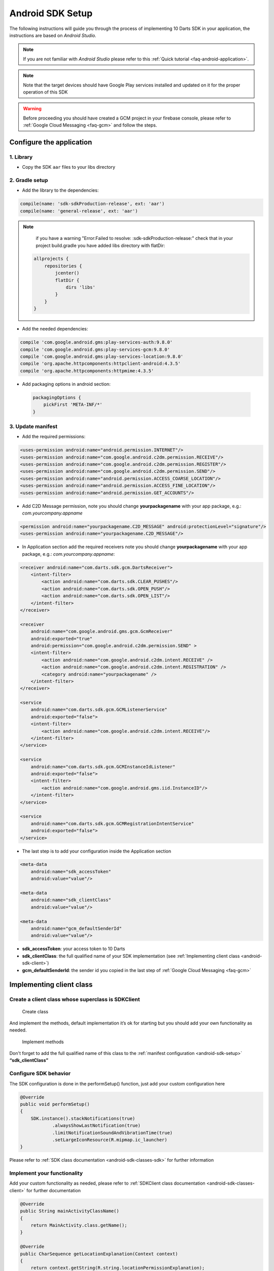.. _android-sdk-setup:

=================
Android SDK Setup
=================

The following instructions will guide you through the process of
implementing 10 Darts SDK in your application, the instructions are
based on *Android Studio.*

.. note::

    If you are not familiar with *Android Studio* please refer to this
    :ref:`Quick tutorial <faq-android-application>`.

.. note::
    Note that the target devices should have Google Play services installed
    and updated on it for the proper operation of this SDK

.. warning::

    Before proceeding you should have created a GCM project in your firebase
    console, please refer to :ref:`Google Cloud Messaging <faq-gcm>` and
    follow the steps.


Configure the application
-------------------------

1. Library
^^^^^^^^^^

-  Copy the SDK ``aar`` files to your libs directory

2. Gradle setup
^^^^^^^^^^^^^^^

-  Add the library to the dependencies:

.. code::

    compile(name: 'sdk-sdkProduction-release', ext: 'aar')
    compile(name: 'general-release', ext: 'aar')

.. note::

    if you have a warning "Error:Failed to resolve: :sdk-sdkProduction-release:"
    check that in your project build.gradle you have added libs directory with flatDir:

   .. code::

       allprojects {
           repositories {
               jcenter()
               flatDir {
                   dirs 'libs'
               }
           }
       }



-  Add the needed dependencies:

.. code::

    compile 'com.google.android.gms:play-services-auth:9.8.0'
    compile 'com.google.android.gms:play-services-gcm:9.8.0'
    compile 'com.google.android.gms:play-services-location:9.8.0'
    compile 'org.apache.httpcomponents:httpclient-android:4.3.5'
    compile 'org.apache.httpcomponents:httpmime:4.3.5'


- Add packaging options in android section:

 .. code::

        packagingOptions {
            pickFirst 'META-INF/*'
        }




3. Update manifest
^^^^^^^^^^^^^^^^^^

-  Add the required permissions:

.. code:: xml

    <uses-permission android:name="android.permission.INTERNET"/>
    <uses-permission android:name="com.google.android.c2dm.permission.RECEIVE"/>
    <uses-permission android:name="com.google.android.c2dm.permission.REGISTER"/>
    <uses-permission android:name="com.google.android.c2dm.permission.SEND"/>
    <uses-permission android:name="android.permission.ACCESS_COARSE_LOCATION"/>
    <uses-permission android:name="android.permission.ACCESS_FINE_LOCATION"/>
    <uses-permission android:name="android.permission.GET_ACCOUNTS"/>

-  Add C2D Message permission, note you should change
   **yourpackagename** with your app package, e.g.:
   *com.yourcompany.appname*

.. code:: xml

    <permission android:name="yourpackagename.C2D_MESSAGE" android:protectionLevel="signature"/>
    <uses-permission android:name="yourpackagename.C2D_MESSAGE"/>

-  In Application section add the required receivers note you should
   change **yourpackagename** with your app package, e.g.:
   *com.yourcompany.appname*:

.. code:: xml

    <receiver android:name="com.darts.sdk.gcm.DartsReceiver">
        <intent-filter>
            <action android:name="com.darts.sdk.CLEAR_PUSHES"/>
            <action android:name="com.darts.sdk.OPEN_PUSH"/>
            <action android:name="com.darts.sdk.OPEN_LIST"/>
        </intent-filter>
    </receiver>

    <receiver
        android:name="com.google.android.gms.gcm.GcmReceiver"
        android:exported="true"
        android:permission="com.google.android.c2dm.permission.SEND" >
        <intent-filter>
            <action android:name="com.google.android.c2dm.intent.RECEIVE" />
            <action android:name="com.google.android.c2dm.intent.REGISTRATION" />
            <category android:name="yourpackagename" />
        </intent-filter>
    </receiver>

    <service
        android:name="com.darts.sdk.gcm.GCMListenerService"
        android:exported="false">
        <intent-filter>
            <action android:name="com.google.android.c2dm.intent.RECEIVE"/>
        </intent-filter>
    </service>

    <service
        android:name="com.darts.sdk.gcm.GCMInstanceIdListener"
        android:exported="false">
        <intent-filter>
            <action android:name="com.google.android.gms.iid.InstanceID"/>
        </intent-filter>
    </service>

    <service
        android:name="com.darts.sdk.gcm.GCMRegistrationIntentService"
        android:exported="false">
    </service>

-  The last step is to add your configuration inside the Application
   section

.. code:: xml

  <meta-data
      android:name="sdk_accessToken"
      android:value="value"/>

  <meta-data
      android:name="sdk_clientClass"
      android:value="value"/>

  <meta-data
      android:name="gcm_defaultSenderId"
      android:value="value"/>

-  **sdk\_accessToken**: your access token to 10 Darts
-  **sdk\_clientClass**: the full qualified name of your SDK
   implementation (see :ref:`Implementing client class <android-sdk-client>`)
-  **gcm\_defaultSenderId**: the sender id you copied in the last step
   of :ref:`Google Cloud Messaging <faq-gcm>`

.. _android-sdk-client:

Implementing client class
-------------------------

Create a client class whose superclass is SDKClient
^^^^^^^^^^^^^^^^^^^^^^^^^^^^^^^^^^^^^^^^^^^^^^^^^^^

.. figure:: /_static/images/client1.png
  :alt: Create class

  Create class

And implement the methods, default implementation it’s ok for
starting but you should add your own functionality as needed.

.. figure:: /_static/images/client2.png
  :alt: Implement methods

  Implement methods

Don't forget to add the full qualified name of this class to the
:ref:`manifest configuration <android-sdk-setup>` **“sdk\_clientClass”**

Configure SDK behavior
^^^^^^^^^^^^^^^^^^^^^^

The SDK configuration is done in the performSetup() function, just add
your custom configuration here

.. code:: java

   @Override
   public void performSetup()
   {
       SDK.instance().stackNotifications(true)
               .alwaysShowLastNotification(true)
               .limitNotificationSoundAndVibrationTime(true)
               .setLargeIconResource(R.mipmap.ic_launcher)
   }

Please refer to :ref:`SDK class documentation <android-sdk-classes-sdk>` for further
information

Implement your functionality
^^^^^^^^^^^^^^^^^^^^^^^^^^^^

Add your custom functionality as needed, please refer to :ref:`SDKClient class documentation <android-sdk-classes-client>` for further documentation

.. code:: java

   @Override
   public String mainActivityClassName()
   {
       return MainActivity.class.getName();
   }

   @Override
   public CharSequence getLocationExplanation(Context context)
   {
       return context.getString(R.string.locationPermissionExplanation);
   }


Forward OnCreate of your Main Activity
^^^^^^^^^^^^^^^^^^^^^^^^^^^^^^^^^^^^^^

.. code:: java

   @Override
   protected void onCreate(Bundle savedInstanceState)
   {
       super.onCreate(savedInstanceState);
       setContentView(R.layout.activity_main);

       SDK.onCreate(savedInstanceState, this, new Communications.ILocationAlerter()
       {
           @Override
           public void alertNotEnabled(Activity activity)
           {
               //See Adding Geolocation if you are using this feature otherwise leave empty function.
           }
       });
   }
